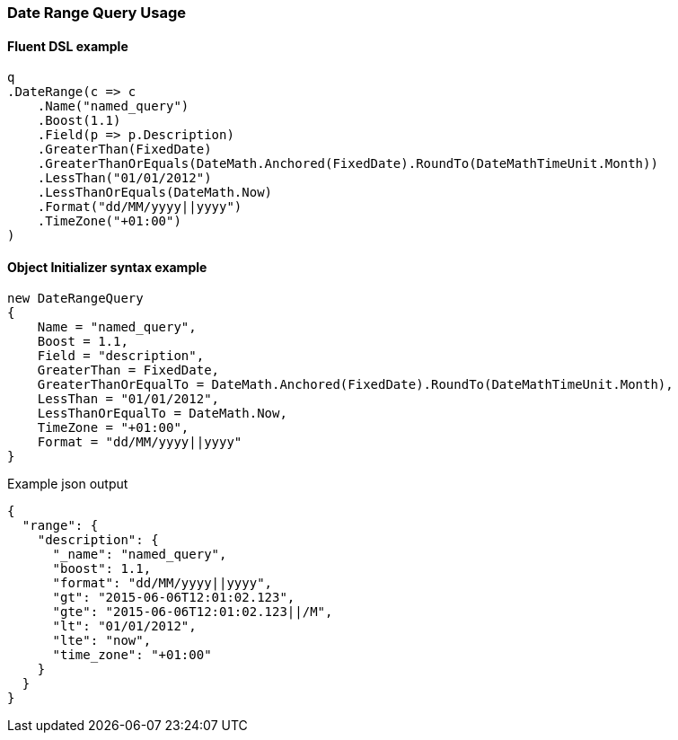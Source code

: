 :ref_current: https://www.elastic.co/guide/en/elasticsearch/reference/6.2

:github: https://github.com/elastic/elasticsearch-net

:nuget: https://www.nuget.org/packages

////
IMPORTANT NOTE
==============
This file has been generated from https://github.com/elastic/elasticsearch-net/tree/master/src/Tests/QueryDsl/TermLevel/Range/DateRangeQueryUsageTests.cs. 
If you wish to submit a PR for any spelling mistakes, typos or grammatical errors for this file,
please modify the original csharp file found at the link and submit the PR with that change. Thanks!
////

[[date-range-query-usage]]
=== Date Range Query Usage

==== Fluent DSL example

[source,csharp]
----
q
.DateRange(c => c
    .Name("named_query")
    .Boost(1.1)
    .Field(p => p.Description)
    .GreaterThan(FixedDate)
    .GreaterThanOrEquals(DateMath.Anchored(FixedDate).RoundTo(DateMathTimeUnit.Month))
    .LessThan("01/01/2012")
    .LessThanOrEquals(DateMath.Now)
    .Format("dd/MM/yyyy||yyyy")
    .TimeZone("+01:00")
)
----

==== Object Initializer syntax example

[source,csharp]
----
new DateRangeQuery
{
    Name = "named_query",
    Boost = 1.1,
    Field = "description",
    GreaterThan = FixedDate,
    GreaterThanOrEqualTo = DateMath.Anchored(FixedDate).RoundTo(DateMathTimeUnit.Month),
    LessThan = "01/01/2012",
    LessThanOrEqualTo = DateMath.Now,
    TimeZone = "+01:00",
    Format = "dd/MM/yyyy||yyyy"
}
----

[source,javascript]
.Example json output
----
{
  "range": {
    "description": {
      "_name": "named_query",
      "boost": 1.1,
      "format": "dd/MM/yyyy||yyyy",
      "gt": "2015-06-06T12:01:02.123",
      "gte": "2015-06-06T12:01:02.123||/M",
      "lt": "01/01/2012",
      "lte": "now",
      "time_zone": "+01:00"
    }
  }
}
----

